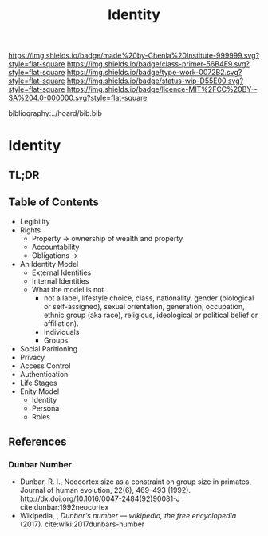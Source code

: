 #   -*- mode: org; fill-column: 60 -*-

#+TITLE: Identity
#+STARTUP: showall
#+TOC: headlines 4
#+PROPERTY: filename

[[https://img.shields.io/badge/made%20by-Chenla%20Institute-999999.svg?style=flat-square]] 
[[https://img.shields.io/badge/class-primer-56B4E9.svg?style=flat-square]]
[[https://img.shields.io/badge/type-work-0072B2.svg?style=flat-square]]
[[https://img.shields.io/badge/status-wip-D55E00.svg?style=flat-square]]
[[https://img.shields.io/badge/licence-MIT%2FCC%20BY--SA%204.0-000000.svg?style=flat-square]]

bibliography:../hoard/bib.bib

* Identity
:PROPERTIES:
:CUSTOM_ID:
:Name:     /home/deerpig/proj/chenla/warp/ww-identity.org
:Created:  2018-03-29T09:09@Prek Leap (11.642600N-104.919210W)
:ID:       bd5b12ce-204d-45b8-a9ab-16e7b257dd11
:VER:      575561455.777177804
:GEO:      48P-491193-1287029-15
:BXID:     proj:SVJ0-3331
:Class:    primer
:Type:     work
:Status:   wip
:Licence:  MIT/CC BY-SA 4.0
:END:

** TL;DR

** Table of Contents
  - Legibility
  - Rights
    - Property -> ownership of wealth and property
    - Accountability
    - Obligations ->
  - An Identity Model
    - External Identities
    - Internal Identities
    - What the model is not
      - not a label, lifestyle choice, class, nationality,
        gender (biological or self-assigned), sexual
        orientation, generation, occupation, ethnic group
        (aka race), religious, ideological or political
        belief or affiliation).
      - Individuals
      - Groups
  - Social Paritioning
  - Privacy
  - Access Control
  - Authentication
  - Life Stages
  - Enity Model
    - Identity
    - Persona
    - Roles

      

** References

*** Dunbar Number

- Dunbar, R. I., Neocortex size as a constraint on group
  size in primates, Journal of human evolution, 22(6),
  469–493 (1992).
  http://dx.doi.org/10.1016/0047-2484(92)90081-J
  cite:dunbar:1992neocortex
- Wikipedia, , /Dunbar's number --- wikipedia, the free
  encyclopedia/ (2017).
  cite:wiki:2017dunbars-number

